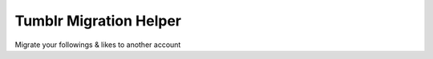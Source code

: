 Tumblr Migration Helper
========================

Migrate your followings & likes to another account

